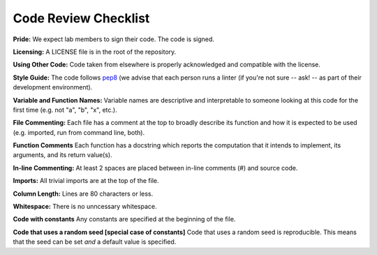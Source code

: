 .. _code-review-checklist:

Code Review Checklist
---------------------

**Pride:**
We expect lab members to sign their code. The code is signed.

**Licensing:**
A LICENSE file is in the root of the repository.

**Using Other Code:**
Code taken from elsewhere is properly acknowledged and compatible with the
license.

**Style Guide:**
The code follows `pep8 <https://www.python.org/dev/peps/pep-0008/>`_ (we advise
that each person runs a linter (if you're not sure -- ask! -- as part of their
development environment).

**Variable and Function Names:**
Variable names are descriptive and interpretable to someone looking at this
code for the first time (e.g. not "a", "b", "x", etc.).

**File Commenting:**
Each file has a comment at the top to broadly describe its function and how it
is expected to be used (e.g. imported, run from command line, both).

**Function Comments**
Each function has a docstring which reports the computation that it intends to
implement, its arguments, and its return value(s).

**In-line Commenting:**
At least 2 spaces are placed between in-line comments (#) and source code.

**Imports:**
All trivial imports are at the top of the file.

**Column Length:**
Lines are 80 characters or less.

**Whitespace:**
There is no unncessary whitespace.

**Code with constants**
Any constants are specified at the beginning of the file.

**Code that uses a random seed [special case of constants]**
Code that uses a random seed is reproducible. This means that the seed can be
set *and* a default value is specified.
